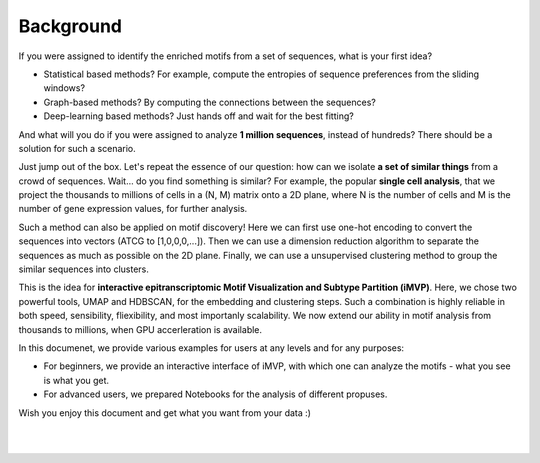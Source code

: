 Background
==========
    
If you were assigned to identify the enriched motifs from a set of sequences, what is your first idea?

* Statistical based methods? For example, compute the entropies of sequence preferences from the sliding windows?

* Graph-based methods? By computing the connections between the sequences?

* Deep-learning based methods? Just hands off and wait for the best fitting?

And what will you do if you were assigned to analyze **1 million sequences**, instead of hundreds? There should be a solution for such a scenario.

Just jump out of the box. Let's repeat the essence of our question: how can we isolate **a set of similar things** from a crowd of sequences. Wait... do you find something is similar? For example, the popular **single cell analysis**, that we project the thousands to millions of cells in a (N, M) matrix onto a 2D plane, where N is the number of cells and M is the number of gene expression values, for further analysis.

Such a method can also be applied on motif discovery! Here we can first use one-hot encoding to convert the sequences into vectors (ATCG to [1,0,0,0,...]). Then we can use a dimension reduction algorithm to separate the sequences as much as possible on the 2D plane. Finally, we can use a unsupervised clustering method to group the similar sequences into clusters.

This is the idea for **interactive epitranscriptomic Motif Visualization and Subtype Partition (iMVP)**. Here, we chose two powerful tools, UMAP and HDBSCAN, for the embedding and clustering steps. Such a combination is highly reliable in both speed, sensibility, fliexibility, and most importanly scalability. We now extend our ability in motif analysis from thousands to millions, when GPU accerleration is available.

In this documenet, we provide various examples for users at any levels and for any purposes:

* For beginners, we provide an interactive interface of iMVP, with which one can analyze the motifs - what you see is what you get.

* For advanced users, we prepared Notebooks for the analysis of different propuses.

Wish you enjoy this document and get what you want from your data :)

.. image:: ../Images/iMVP_workflow.png
    :align: center

|
|
